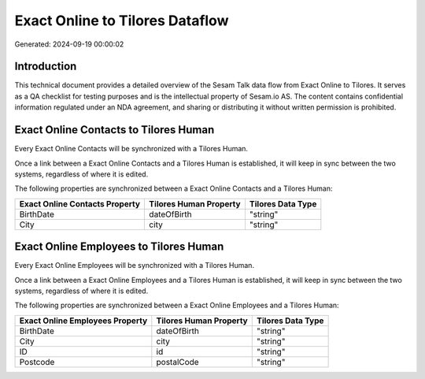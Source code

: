 ================================
Exact Online to Tilores Dataflow
================================

Generated: 2024-09-19 00:00:02

Introduction
------------

This technical document provides a detailed overview of the Sesam Talk data flow from Exact Online to Tilores. It serves as a QA checklist for testing purposes and is the intellectual property of Sesam.io AS. The content contains confidential information regulated under an NDA agreement, and sharing or distributing it without written permission is prohibited.

Exact Online Contacts to Tilores Human
--------------------------------------
Every Exact Online Contacts will be synchronized with a Tilores Human.

Once a link between a Exact Online Contacts and a Tilores Human is established, it will keep in sync between the two systems, regardless of where it is edited.

The following properties are synchronized between a Exact Online Contacts and a Tilores Human:

.. list-table::
   :header-rows: 1

   * - Exact Online Contacts Property
     - Tilores Human Property
     - Tilores Data Type
   * - BirthDate
     - dateOfBirth
     - "string"
   * - City
     - city
     - "string"


Exact Online Employees to Tilores Human
---------------------------------------
Every Exact Online Employees will be synchronized with a Tilores Human.

Once a link between a Exact Online Employees and a Tilores Human is established, it will keep in sync between the two systems, regardless of where it is edited.

The following properties are synchronized between a Exact Online Employees and a Tilores Human:

.. list-table::
   :header-rows: 1

   * - Exact Online Employees Property
     - Tilores Human Property
     - Tilores Data Type
   * - BirthDate
     - dateOfBirth
     - "string"
   * - City
     - city
     - "string"
   * - ID
     - id
     - "string"
   * - Postcode
     - postalCode
     - "string"

